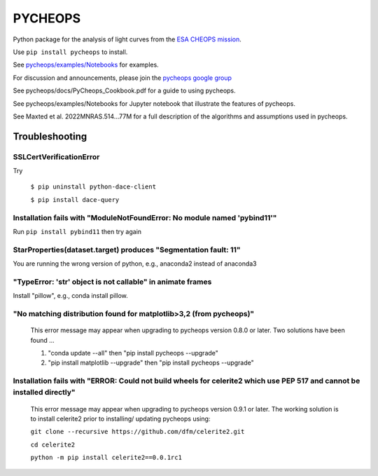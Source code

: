PYCHEOPS
========

Python package for the analysis of light curves from the `ESA CHEOPS mission <http://cheops.unibe.ch/>`_.

Use ``pip install pycheops`` to install.

See `pycheops/examples/Notebooks <https://github.com/pmaxted/pycheops/tree/master/pycheops/examples/Notebooks>`_ for examples.

For discussion and announcements, please join the `pycheops google group <https://groups.google.com/forum/#!forum/pycheops>`_

See pycheops/docs/PyCheops_Cookbook.pdf for a guide to using pycheops.

See pycheops/examples/Notebooks for Jupyter notebook that illustrate the
features of pycheops.

See Maxted et al. 2022MNRAS.514...77M for a full description of the
algorithms and assumptions used in pycheops. 

Troubleshooting
***************

SSLCertVerificationError
------------------------
Try

 ``$ pip uninstall python-dace-client``

 ``$ pip install dace-query``

Installation fails with "ModuleNotFoundError: No module named 'pybind11'"
--------------------------------------------------------------------------

Run ``pip install pybind11`` then try again

StarProperties(dataset.target) produces "Segmentation fault: 11"
-----------------------------------------------------------------

You are running the wrong version of python, e.g., anaconda2 instead of anaconda3

"TypeError: 'str' object is not callable" in animate frames 
------------------------------------------------------------
Install "pillow", e.g., conda install pillow.

"No matching distribution found for matplotlib>3,2 (from pycheops)" 
--------------------------------------------------------------------
 This error message may appear when upgrading to pycheops version 0.8.0 or
 later.  Two solutions have been found ...

 1. "conda update --all" then "pip install pycheops --upgrade"

 2. "pip install matplotlib --upgrade" then "pip install pycheops --upgrade"

Installation fails with "ERROR: Could not build wheels for celerite2 which use PEP 517 and cannot be installed directly" 
-------------------------------------------------------------------------------------------------------------------------
 This error message may appear when upgrading to pycheops version 0.9.1 or
 later. The working solution is to install celerite2 prior to installing/
 updating pycheops using:

 ``git clone --recursive https://github.com/dfm/celerite2.git``

 ``cd celerite2``

 ``python -m pip install celerite2==0.0.1rc1``
